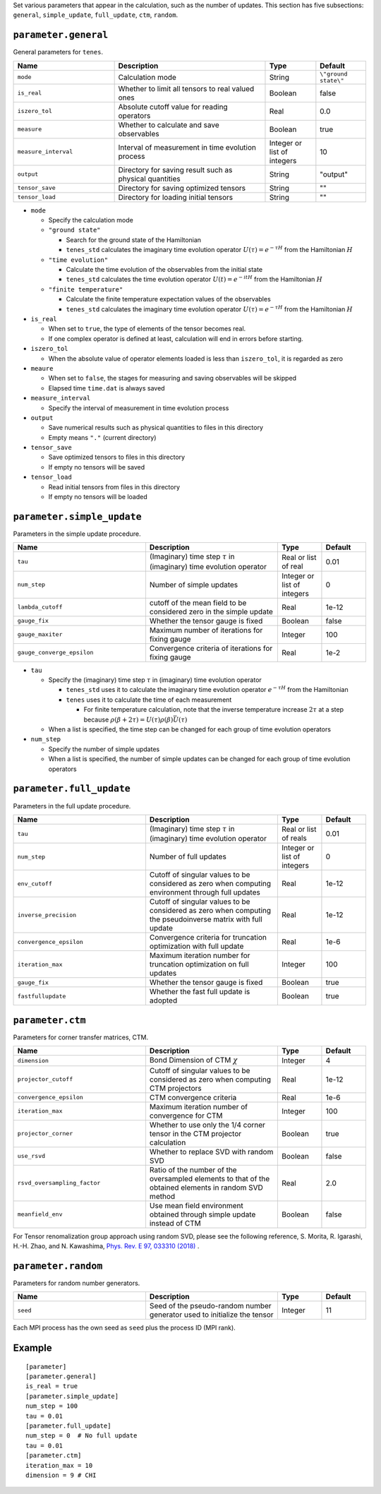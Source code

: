 .. highlight:: none

Set various parameters that appear in the calculation, such as the number of updates.
This section has five subsections: ``general``, ``simple_update``, ``full_update``,
``ctm``, ``random``.


``parameter.general``
~~~~~~~~~~~~~~~~~~~~~~~~~~

General parameters for ``tenes``.

.. csv-table::
   :header: "Name", "Description", "Type", "Default"
   :widths: 20, 30, 10, 10

   ``mode``,        "Calculation mode",                                        String, ``\"ground state\"``
   ``is_real``,     "Whether to limit all tensors to real valued ones",        Boolean, false
   ``iszero_tol``,  "Absolute cutoff value for reading operators",             Real,    0.0
   ``measure``,     "Whether to calculate and save observables",               Boolean, true
   ``measure_interval``, "Interval of measurement in time evolution process",  Integer or list of integers, 10
   ``output``,      "Directory for saving result such as physical quantities", String,  \"output\"
   ``tensor_save``, "Directory for saving optimized tensors",                  String,  \"\"
   ``tensor_load``, "Directory for loading initial tensors",                   String,  \"\"

- ``mode``

  - Specify the calculation mode
  - ``"ground state"``

    - Search for the ground state of the Hamiltonian
    - ``tenes_std`` calculates the imaginary time evolution operator :math:`U(\tau) = e^{-\tau H}` from the Hamiltonian :math:`H`

  - ``"time evolution"``

    - Calculate the time evolution of the observables from the initial state
    - ``tenes_std`` calculates the time evolution operator :math:`U(t) = e^{-it H}` from the Hamiltonian :math:`H`

  - ``"finite temperature"``

    - Calculate the finite temperature expectation values of the observables
    - ``tenes_std`` calculates the imaginary time evolution operator :math:`U(\tau) = e^{-\tau H}` from the Hamiltonian :math:`H`

- ``is_real``

  - When set to ``true``, the type of elements of the tensor becomes real. 
  - If one complex operator is defined at least,  calculation will end in errors before starting.

- ``iszero_tol``

  - When the absolute value of operator elements loaded is less than ``iszero_tol``, it is regarded as zero

- ``meaure``

  - When set to ``false``, the stages for measuring and saving observables will be skipped
  - Elapsed time ``time.dat`` is always saved

- ``measure_interval``

  - Specify the interval of measurement in time evolution process

- ``output``

  - Save numerical results such as physical quantities to files in this directory
  - Empty means ``"."`` (current directory)

- ``tensor_save``

  - Save optimized tensors to files in this directory
  - If empty no tensors will be saved

- ``tensor_load``

  - Read initial tensors from files in this directory
  - If empty no tensors will be loaded

``parameter.simple_update``
~~~~~~~~~~~~~~~~~~~~~~~~~~~

Parameters in the simple update procedure.

.. csv-table::
   :header: "Name", "Description", "Type", "Default"
   :widths: 30, 30, 10, 10 

   ``tau``,           "(Imaginary) time step :math:`\tau` in (imaginary) time evolution operator", Real or list of real,    0.01
   ``num_step``,      "Number of simple updates",                                              Integer or list of integers, 0
   ``lambda_cutoff``, "cutoff of the mean field to be considered zero in the simple update",   Real,    1e-12
   ``gauge_fix``,     "Whether the tensor gauge is fixed",                                     Boolean, false
   ``gauge_maxiter``, "Maximum number of iterations for fixing gauge", Integer, 100
   ``gauge_converge_epsilon``, "Convergence criteria of iterations for fixing gauge", Real, 1e-2


- ``tau``

  - Specify the (imaginary) time step :math:`\tau` in (imaginary) time evolution operator

    - ``tenes_std`` uses it to calculate the imaginary time evolution operator :math:`e^{-\tau H}` from the Hamiltonian
    - ``tenes`` uses it to calculate the time of each measurement

      - For finite temperature calculation, note that the inverse temperature increase :math:`2\tau` at a step because :math:`\rho(\beta + 2\tau) = U(\tau)\rho(\beta)\bar{U}(\tau)`

  - When a list is specified, the time step can be changed for each group of time evolution operators

- ``num_step``

  - Specify the number of simple updates
  - When a list is specified, the number of simple updates can be changed for each group of time evolution operators

``parameter.full_update``
~~~~~~~~~~~~~~~~~~~~~~~~~

Parameters in the full update procedure.

.. csv-table::
   :header: "Name", "Description", "Type", "Default"
   :widths: 30, 30, 10, 10 

   ``tau``,                 "(Imaginary) time step :math:`\tau` in (imaginary) time evolution operator",                                       Real or list of reals,    0.01
   ``num_step``,            "Number of full updates",                                                                                      Integer or list of integers, 0
   ``env_cutoff``,          "Cutoff of singular values to be considered as zero when computing environment through full updates",          Real,    1e-12
   ``inverse_precision``,   "Cutoff of singular values to be considered as zero when computing the pseudoinverse matrix with full update", Real,    1e-12
   ``convergence_epsilon``, "Convergence criteria for truncation optimization with full update",                                           Real,    1e-6
   ``iteration_max``,       "Maximum iteration number for truncation optimization on full updates",                                        Integer, 100
   ``gauge_fix``,           "Whether the tensor gauge is fixed",                                                                           Boolean, true
   ``fastfullupdate``,      "Whether the fast full update is adopted",                                                                     Boolean, true

``parameter.ctm``
~~~~~~~~~~~~~~~~~

Parameters for corner transfer matrices, CTM.

.. csv-table::
   :header: "Name", "Description", "Type", "Default"
   :widths: 30, 30, 10, 10 

   ``dimension``,                "Bond Dimension of CTM :math:`\chi`",                                                             Integer, 4
   ``projector_cutoff``,         "Cutoff of singular values to be considered as zero when computing CTM projectors",                          Real,    1e-12
   ``convergence_epsilon``,      "CTM convergence criteria",                                                                                  Real,    1e-6
   ``iteration_max``,            "Maximum iteration number of convergence for CTM",                                                           Integer, 100
   ``projector_corner``,         "Whether to use only the 1/4 corner tensor in the CTM projector calculation",                                Boolean, true
   ``use_rsvd``,                 "Whether to replace SVD with random SVD",                                                                    Boolean, false
   ``rsvd_oversampling_factor``, "Ratio of the number of the oversampled elements to that of the obtained elements in random SVD method", Real,    2.0
   ``meanfield_env``,            "Use mean field environment obtained through simple update instead of CTM", Boolean, false

For Tensor renomalization group approach using random SVD, please see the following reference, S. Morita, R. Igarashi, H.-H. Zhao, and N. Kawashima, `Phys. Rev. E 97, 033310 (2018) <https://journals.aps.org/pre/abstract/10.1103/PhysRevE.97.033310>`_ .


``parameter.random``
~~~~~~~~~~~~~~~~~~~~~

Parameters for random number generators.

.. csv-table::
   :header: "Name", "Description", "Type", "Default"
   :widths: 30, 30, 10, 10 

   ``seed``, "Seed of the pseudo-random number generator used to initialize the tensor", Integer, 11

Each MPI process has the own seed as ``seed`` plus the process ID (MPI rank).

Example
~~~~~~~

::

  [parameter]
  [parameter.general]
  is_real = true
  [parameter.simple_update]
  num_step = 100
  tau = 0.01
  [parameter.full_update]
  num_step = 0  # No full update
  tau = 0.01
  [parameter.ctm]
  iteration_max = 10
  dimension = 9 # CHI
